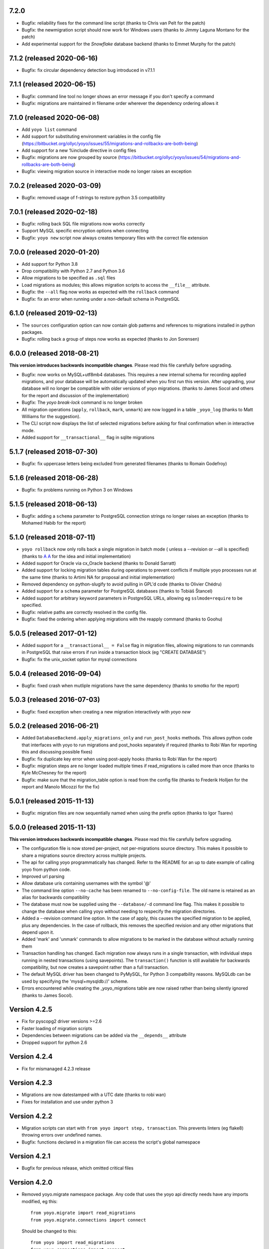 7.2.0
------

* Bugfix: reliability fixes for the command line script (thanks to Chris van
  Pelt for the patch)
* Bugfix: the newmigration script should now work for Windows users (thanks to
  Jimmy Laguna Montano for the patch)
* Add experimental support for the `Snowflake` database backend (thanks to
  Emmet Murphy for the patch)

7.1.2 (released 2020-06-16)
---------------------------

* Bugfix: fix circular dependency detection bug introduced in v7.1.1

7.1.1 (released 2020-06-15)
---------------------------

* Bugfix: command line tool no longer shows an error message if you don't
  specify a command

* Bugfix: migrations are maintained in filename order wherever the dependency
  ordering allows it

7.1.0 (released 2020-06-08)
---------------------------

* Add ``yoyo list`` command

* Add support for substituting environment variables in the config file
  (https://bitbucket.org/ollyc/yoyo/issues/55/migrations-and-rollbacks-are-both-being)

* Add support for a new %include directive in config files

* Bugfix: migrations are now grouped by source
  (https://bitbucket.org/ollyc/yoyo/issues/54/migrations-and-rollbacks-are-both-being)

* Bugfix: viewing migration source in interactive mode no longer raises an
  exception

7.0.2 (released 2020-03-09)
---------------------------

* Bugfix: removed usage of f-strings to restore python 3.5 compatibility

7.0.1 (released 2020-02-18)
---------------------------

* Bugfix: rolling back SQL file migrations now works correctly

* Support MySQL specific encryption options when connecting

* Bugfix: ``yoyo new`` script now always creates temporary files with the
  correct file extension

7.0.0 (released 2020-01-20)
---------------------------

* Add support for Python 3.8

* Drop compatibility with Python 2.7 and Python 3.6

* Allow migrations to be specified as ``.sql`` files

* Load migrations as modules; this allows migration scripts to access the
  ``__file__`` attribute.

* Bugfix: the ``--all`` flag now works as expected with the ``rollback``
  command

* Bugfix: fix an error when running under a non-default schema in PostgreSQL

6.1.0 (released 2019-02-13)
---------------------------

* The ``sources`` configuration option can now contain glob patterns and
  references to migrations installed in python packages.

* Bugfix: rolling back a group of steps now works as expected (thanks to Jon
  Sorensen)

6.0.0 (released 2018-08-21)
---------------------------

**This version introduces backwards incompatible changes**. Please read this
file carefully before upgrading.

* Bugfix: now works on MySQL+utf8mb4 databases. This requires a new
  internal schema for recording applied migrations, and your database will be
  automatically updated when you first run this version. After upgrading, your
  database will no longer be compatible with older versions of yoyo migrations.
  (thanks to James Socol and others for the report and discussion of the
  implementation)

* Bugfix: The `yoyo break-lock` command is no longer broken

* All migration operations (``apply``, ``rollback``, ``mark``, ``unmark``) are
  now logged in a table ``_yoyo_log`` (thanks to Matt Williams for the
  suggestion).

* The CLI script now displays the list of selected migrations before
  asking for final confirmation when in interactive mode.

* Added support for ``__transactional__`` flag in sqlite migrations


5.1.7 (released 2018-07-30)
---------------------------

* Bugfix: fix uppercase letters being excluded from generated filenames
  (thanks to Romain Godefroy)

5.1.6 (released 2018-06-28)
---------------------------

* Bugfix: fix problems running on Python 3 on Windows

5.1.5 (released 2018-06-13)
---------------------------

* Bugfix: adding a ``schema`` parameter to PostgreSQL connection strings
  no longer raises an exception (thanks to Mohamed Habib for the report)

5.1.0 (released 2018-07-11)
---------------------------

* ``yoyo rollback`` now only rolls back a single migration in batch mode (
  unless a --revision or --all is specified) (thanks to
  `A A <https://bitbucket.org/linuxnotes/>`_ for the idea and initial
  implementation)
* Added support for Oracle via cx_Oracle backend (thanks to Donald Sarratt)
* Added support for locking migration tables during operations to prevent
  conflicts if multiple yoyo processes run at the same time (thanks to Artimi
  NA for proposal and initial implementation)
* Removed dependency on python-slugify to avoid pulling in GPL'd code
  (thanks to Olivier Chédru)
* Added support for a ``schema`` parameter for PostgreSQL databases (thanks to
  Tobiáš Štancel)
* Added support for arbitrary keyword parameters in PostgreSQL URLs, allowing
  eg ``sslmode=require`` to be specified.
* Bugfix: relative paths are correctly resolved in the config file.
* Bugfix: fixed the ordering when applying migrations with the reapply command
  (thanks to Goohu)


5.0.5 (released 2017-01-12)
---------------------------

* Added support for a ``__transactional__ = False`` flag in migration files,
  allowing migrations to run commands in PostgreSQL that raise errors
  if run inside a transaction block (eg "CREATE DATABASE")

* Bugfix: fix the unix_socket option for mysql connections

5.0.4 (released 2016-09-04)
---------------------------

* Bugfix: fixed crash when mutliple migrations have the same dependency
  (thanks to smotko for the report)

5.0.3 (released 2016-07-03)
---------------------------

* Bugfix: fixed exception when creating a new migration interactively
  with `yoyo new`

5.0.2 (released 2016-06-21)
---------------------------

* Added ``DatabaseBackend.apply_migrations_only`` and ``run_post_hooks``
  methods. This allows python code that interfaces with yoyo to run migrations
  and post_hooks separately if required (thanks to Robi Wan for reporting this
  and discussing possible fixes)
* Bugfix: fix duplicate key error when using post-apply hooks (thanks to Robi
  Wan for the report)
* Bugfix: migration steps are no longer loaded multiple times if
  read_migrations is called more than once (thanks to Kyle McChesney for the
  report)
* Bugfix: make sure that the migration_table option is read from the config
  file (thanks to Frederik Holljen for the report and Manolo Micozzi for the
  fix)

5.0.1 (released 2015-11-13)
---------------------------

* Bugfix: migration files are now sequentially named when using the prefix
  option (thanks to Igor Tsarev)

5.0.0 (released 2015-11-13)
---------------------------

**This version introduces backwards incompatible changes**. Please read this
file carefully before upgrading.

* The configuration file is now stored per-project, not per-migrations source
  directory. This makes it possible to share a migrations source directory
  across multiple projects.
* The api for calling yoyo programmatically has changed. Refer to the
  README for an up to date example of calling yoyo from python code.
* Improved url parsing
* Allow database uris containing usernames with the symbol '@'
* The command line option ``--no-cache`` has been renamed to
  ``--no-config-file``. The old name is retained as an alias for backwards
  compatibility
* The database must now be supplied using the ``--database/-d`` command line
  flag. This makes it possible to change the database when calling yoyo without
  needing to respecify the migration directories.
* Added a --revision command line option. In the case of apply, this causes
  the specified migration to be applied, plus any dependencies. In the case
  of rollback, this removes the specified revision and any other migrations
  that depend upon it.
* Added 'mark' and 'unmark' commands to allow migrations to be marked in the
  database without actually running them
* Transaction handling has changed. Each migration now always runs in a
  single transaction, with individual steps running in nested transactions
  (using savepoints).
  The ``transaction()`` function is still available
  for backwards compatibility,
  but now creates a savepoint rather than a full transaction.
* The default MySQL driver has been changed to PyMySQL, for Python 3
  compatbility reasons. MySQLdb can be used by specifying the
  'mysql+mysqldb://' scheme.
* Errors encountered while creating the _yoyo_migrations table are now raised
  rather than being silently ignored (thanks to James Socol).

Version 4.2.5
-------------

* Fix for pyscopg2 driver versions >=2.6
* Faster loading of migration scripts
* Dependencies between migrations can be added via the
  ``__depends__`` attribute
* Dropped support for python 2.6

Version 4.2.4
-------------

* Fix for mismanaged 4.2.3 release

Version 4.2.3
-------------

* Migrations are now datestamped with a UTC date (thanks to robi wan)

* Fixes for installation and use under python 3

Version 4.2.2
-------------

* Migration scripts can start with ``from yoyo import step, transaction``.
  This prevents linters (eg flake8) throwing errors over undefined names.

* Bugfix: functions declared in a migration file can access the script's global
  namespace

Version 4.2.1
-------------

* Bugfix for previous release, which omitted critical files

Version 4.2.0
-------------

* Removed yoyo.migrate namespace package. Any code that uses the yoyo api
  directly needs have any imports modified, eg this::

    from yoyo.migrate import read_migrations
    from yoyo.migrate.connections import connect

  Should be changed to this::

    from yoyo import read_migrations
    from yoyo.connections import connect

* Migrated from darcs to mercurial. Code is now hosted at
  https://bitbucket.org/ollyc/yoyo

* Bugfix: the migration_table option was not being passed to read_migrations,
  causing the value to be ignored

Version 4.1.6
-------------

* Added windows support (thanks to Peter Shinners)

Version 4.1.5
-------------

* Configure logging handlers so that the -v switch causes output to go to the
  console (thanks to Andrew Nelis).

* ``-v`` command line switch no longer takes an argument but may be specified
  multiple times instead (ie use ``-vvv`` instead of ``-v3``). ``--verbosity``
  retains the old behaviour.

Version 4.1.4
-------------

* Bugfix for post apply hooks

Version 4.1.3
-------------

* Changed default migration table name back to '_yoyo_migration'

Version 4.1.2
-------------

* Bugfix for error when running in interactive mode

Version 4.1.1
-------------

* Introduced configuration option for migration table name

Version 4.1.0
-------------

* Introduced ability to run steps within a transaction (thanks to Ryan Williams
  for suggesting this functionality along with assorted bug fixes.)

* "post-apply" migrations can be run after every successful upward migration

* Other minor bugfixes and improvements

* Switched to <major>.<minor> version numbering convention

Version 4
-------------

* Fixed problem installing due to missing manifest entry

Version 3
-------------

* Use the console_scripts entry_point in preference to scripts=[] in
  setup.py, this provides better interoperability with buildout

Version 2
-------------

* Fixed error when reading dburi from config file

Version 1
-------------

* Initial release

